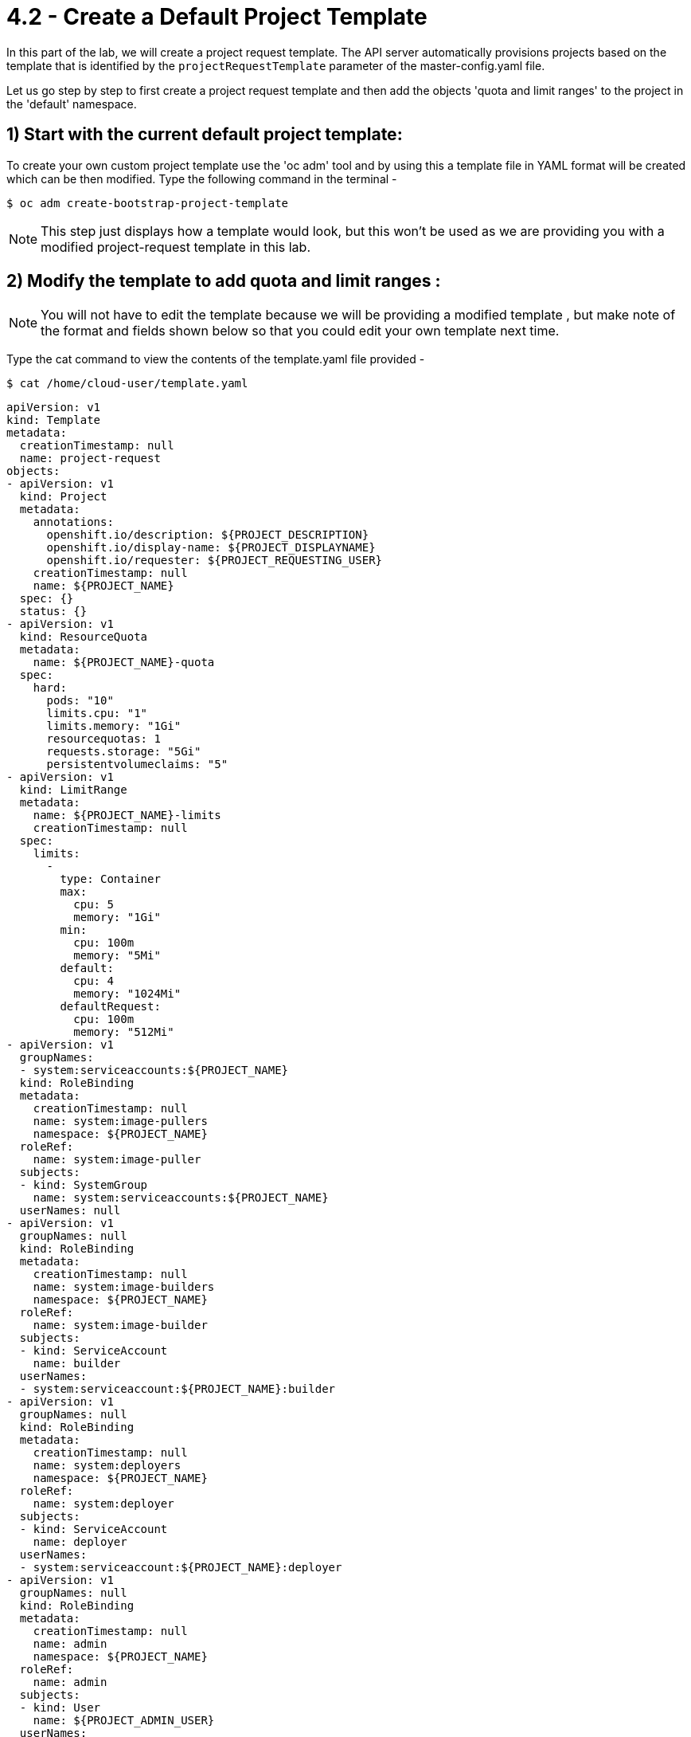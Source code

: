 = 4.2 - Create a Default Project Template

In this part of the lab, we will create a project request template. The API server automatically provisions projects based on the template that is identified by the `projectRequestTemplate` parameter of the master-config.yaml file.

Let us go step by step to first create a project request template and then add the objects 'quota and limit ranges' to the project in the 'default' namespace. 

== 1) Start with the current default project template:

To create your own custom project template use the 'oc adm' tool and by using this a template file in YAML format will be created which can be then modified. Type the following command in the terminal -

 $ oc adm create-bootstrap-project-template 
 
NOTE:  This step just displays how a template would look, but this won't be used as we are providing you with a modified project-request template in this lab.

== 2) Modify the template to add quota and limit ranges :

NOTE: You will not have to edit the template because we will be providing a modified template , but make note of the format and fields shown below so that you could edit your own template next time.

Type the cat command to view the contents of the template.yaml file provided -

 $ cat /home/cloud-user/template.yaml
 
[literal]
apiVersion: v1
kind: Template
metadata:
  creationTimestamp: null
  name: project-request
objects:
- apiVersion: v1
  kind: Project
  metadata:
    annotations:
      openshift.io/description: ${PROJECT_DESCRIPTION}
      openshift.io/display-name: ${PROJECT_DISPLAYNAME}
      openshift.io/requester: ${PROJECT_REQUESTING_USER}
    creationTimestamp: null
    name: ${PROJECT_NAME}
  spec: {}
  status: {}
- apiVersion: v1
  kind: ResourceQuota
  metadata:
    name: ${PROJECT_NAME}-quota
  spec:
    hard:
      pods: "10"
      limits.cpu: "1"
      limits.memory: "1Gi"
      resourcequotas: 1
      requests.storage: "5Gi"
      persistentvolumeclaims: "5"
- apiVersion: v1
  kind: LimitRange
  metadata:
    name: ${PROJECT_NAME}-limits
    creationTimestamp: null
  spec:
    limits:
      - 
        type: Container
        max:
          cpu: 5
          memory: "1Gi"
        min:
          cpu: 100m
          memory: "5Mi"
        default:
          cpu: 4
          memory: "1024Mi"
        defaultRequest:
          cpu: 100m
          memory: "512Mi"
- apiVersion: v1
  groupNames:
  - system:serviceaccounts:${PROJECT_NAME}
  kind: RoleBinding
  metadata:
    creationTimestamp: null
    name: system:image-pullers
    namespace: ${PROJECT_NAME}
  roleRef:
    name: system:image-puller
  subjects:
  - kind: SystemGroup
    name: system:serviceaccounts:${PROJECT_NAME}
  userNames: null
- apiVersion: v1
  groupNames: null
  kind: RoleBinding
  metadata:
    creationTimestamp: null
    name: system:image-builders
    namespace: ${PROJECT_NAME}
  roleRef:
    name: system:image-builder
  subjects:
  - kind: ServiceAccount
    name: builder
  userNames:
  - system:serviceaccount:${PROJECT_NAME}:builder
- apiVersion: v1
  groupNames: null
  kind: RoleBinding
  metadata:
    creationTimestamp: null
    name: system:deployers
    namespace: ${PROJECT_NAME}
  roleRef:
    name: system:deployer
  subjects:
  - kind: ServiceAccount
    name: deployer
  userNames:
  - system:serviceaccount:${PROJECT_NAME}:deployer
- apiVersion: v1
  groupNames: null
  kind: RoleBinding
  metadata:
    creationTimestamp: null
    name: admin
    namespace: ${PROJECT_NAME}
  roleRef:
    name: admin
  subjects:
  - kind: User
    name: ${PROJECT_ADMIN_USER}
  userNames:
  - ${PROJECT_ADMIN_USER}
parameters:
- name: PROJECT_NAME
- name: PROJECT_DISPLAYNAME
- name: PROJECT_DESCRIPTION
- name: PROJECT_ADMIN_USER
- name: PROJECT_REQUESTING_USER

The sections to be considered would be 'ResourceQuota' and 'LimitRange'.

=== A) ResourceQuota -

"A resource quota, defined by a ResourceQuota object, provides constraints that limit aggregate resource consumption per project. It can limit the quantity of objects that can be created in a project by type, as well as the total amount of compute resources and storage that may be consumed by resources in that project." 

[literal]
- apiVersion: v1
  kind: ResourceQuota
  metadata:
    name: ${PROJECT_NAME}-quota
  spec:
    hard:
      pods: "10"
      limits.cpu: "1"
      limits.memory: "1Gi"
      resourcequotas: 1
      requests.storage: "5Gi"
      persistentvolumeclaims: "5"
      
[lowerroman, start=1]
. `kind: ResourceQuota` - This specifies that the object to be created is a quota.
. `name: ${PROJECT_NAME}-quota` - Here you can provide the name of the quota.
. `pods: "10"` - 	The total number of pods in a non-terminal state that can exist in the project.
. `limits.cpu: "1"` - Across all pods in a non-terminal state, the sum of CPU limits cannot exceed 1 core.
. ` limits.memory: "1Gi"` - Across all pods in a non-terminal state, the sum of memory limits cannot exceed 1Gi.
. `resourcequotas: 1` - The total number of resource quotas that can exist in the project.
. `requests.storage: "5Gi" ` - Across all persistent volume claims in a project, the sum of storage requested cannot exceed this value.
. `persistentvolumeclaims: "5"` - 	The total number of persistent volume claims in a project.


=== B) LimitRanges - 
"A limit range, defined by a LimitRange object, enumerates compute resource constraints in a project at the pod, container, image, image stream, and persistent volume claim level, and specifies the amount of resources that a pod, container, image, image stream, or persistent volume claim can consume."

We have provided the example of 'container' level resource constraints in this template.

[literal]
- apiVersion: v1
  kind: LimitRange
  metadata:
    name: ${PROJECT_NAME}-limits
    creationTimestamp: null
  spec:
    limits:
      - 
        type: Container
        max:
          cpu: 5
          memory: "1Gi"
        min:
          cpu: 100m
          memory: "5Mi"
        default:
          cpu: 4
          memory: "1024Mi"
        defaultRequest:
          cpu: 100m
          memory: "512Mi"
	  
Some rules must have kept in mind while defining the `max` and `min` limits for the conatiner.

. If the configuration defines a min CPU, then the request value must be greater than the CPU value. A limit value does not need to be specified.
. If the configuration defines a max CPU, then you do not need to define a request value, but a limit value does need to be set that satisfies the maximum CPU constraint.
. 
== 3) Create the project-request template in the namespace 'default' :

 $ oc create -f template.yaml -n default
 
Output would look like -
 
[literal]
[cloud-user@master ~]$  oc create -f template.yaml -n default
template "project-request" created

== 4) Modify the master-config.yaml file to reference the loaded template :

[literal]
...
projectConfig:
  projectRequestTemplate: "default/project-request"
  ...

== 5) Restart the service :
Use the following command to restart the atomic-openshift-master.service so that the new changes will be now applied to any projects further created by using 'oc new-project'.

 # systemctl restart atomic-openshift-master
 
== 6) Test that new project is created and it has quota and limits :

 $ oc new-project first-project
 
 $ oc describe project first-project 

Output should be like :-

[literal]
[cloud-user@master ~]$ oc describe project first-project
Name:		first-project
Namespace:	<none>
Created:	29 seconds ago
Labels:		<none>
Annotations:	openshift.io/description=
		openshift.io/display-name=
		openshift.io/requester=system:admin
		openshift.io/sa.scc.mcs=s0:c8,c7
		openshift.io/sa.scc.supplemental-groups=1000070000/10000
		openshift.io/sa.scc.uid-range=1000070000/10000
Display Name:	<none>
Description:	<none>
Status:		Active
Node Selector:	<none>
Quota:
	Name:			first-project-quota
	Resource		Used	Hard
	--------		----	----
	limits.cpu		0	1
	limits.memory		0	1Gi
	persistentvolumeclaims	0	5
	pods			0	10
	requests.storage	0	5Gi
	resourcequotas		1	1
Resource limits:
	Name:		first-project-limits
	Type		Resource	Min	Max	Default
	----		--------	---	---	---
	Container	cpu		100m	5	4
	Container	memory		5Mi	1Gi	1Gi


